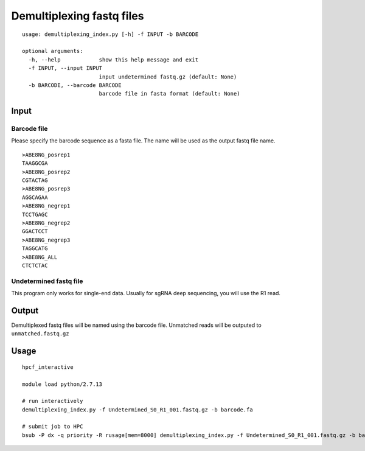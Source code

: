 Demultiplexing fastq files
=========================

::

	usage: demultiplexing_index.py [-h] -f INPUT -b BARCODE

	optional arguments:
	  -h, --help            show this help message and exit
	  -f INPUT, --input INPUT
	                        input undetermined fastq.gz (default: None)
	  -b BARCODE, --barcode BARCODE
	                        barcode file in fasta format (default: None)


Input
^^^^^

Barcode file
--------

Please specify the barcode sequence as a fasta file. The name will be used as the output fastq file name.

::

	>ABE8NG_posrep1
	TAAGGCGA
	>ABE8NG_posrep2
	CGTACTAG
	>ABE8NG_posrep3
	AGGCAGAA
	>ABE8NG_negrep1
	TCCTGAGC
	>ABE8NG_negrep2
	GGACTCCT
	>ABE8NG_negrep3
	TAGGCATG
	>ABE8NG_ALL
	CTCTCTAC

Undetermined fastq file
-------------------

This program only works for single-end data. Usually for sgRNA deep sequencing, you will use the R1 read.

Output
^^^^^

Demultiplexed fastq files will be named using the barcode file. Unmatched reads will be outputed to ``unmatched.fastq.gz``

Usage
^^^^^

::
	
	hpcf_interactive

	module load python/2.7.13

	# run interactively
	demultiplexing_index.py -f Undetermined_S0_R1_001.fastq.gz -b barcode.fa

	# submit job to HPC
	bsub -P dx -q priority -R rusage[mem=8000] demultiplexing_index.py -f Undetermined_S0_R1_001.fastq.gz -b barcode.fa -n 2


